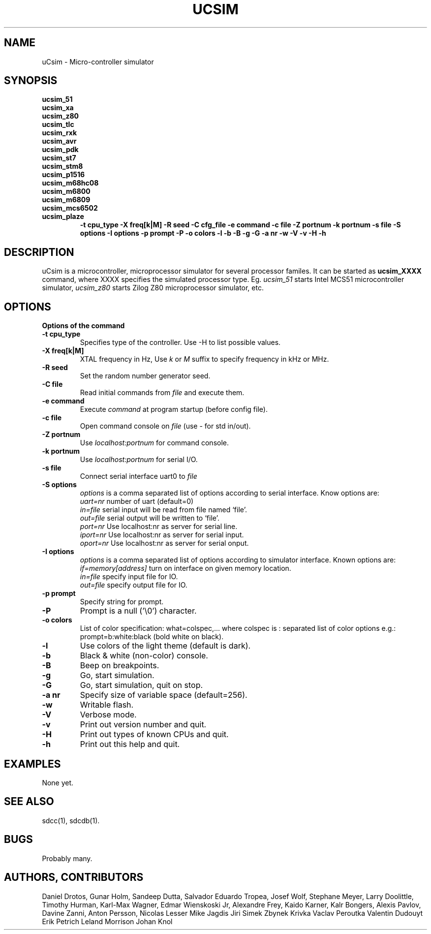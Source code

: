 .TH UCSIM 1

.SH NAME
uCsim \- Micro\-controller simulator

.SH SYNOPSIS
.B ucsim_51
.br
.B ucsim_xa
.br
.B ucsim_z80
.br
.B ucsim_tlc
.br
.B ucsim_rxk
.br
.B ucsim_avr
.br
.B ucsim_pdk
.br
.B ucsim_st7
.br
.B ucsim_stm8
.br
.B ucsim_p1516
.br
.B ucsim_m68hc08
.br
.B ucsim_m6800
.br
.B ucsim_m6809
.br
.B ucsim_mcs6502
.br
.B ucsim_plaze
.br
.RS
.B \-t cpu_type
.B \-X freq[k|M]
.B \-R seed
.B \-C cfg_file
.B \-e command
.B \-c file
.B \-Z portnum
.B \-k portnum
.B \-s file
.B \-S options
.B \-I options
.B \-p prompt
.B \-P
.B \-o colors
.B \-l
.B \-b
.B \-B
.B \-g
.B \-G
.B \-a nr
.B \-w
.B \-V
.B \-v
.B \-H
.B \-h
.RE

.SH DESCRIPTION
uCsim is a microcontroller, microprocessor simulator for several
processor familes. It can be started as
.B ucsim_XXXX
command, where XXXX specifies the simulated processor type. Eg.
.I ucsim_51
starts Intel MCS51 microcontroller simulator,
.I ucsim_z80
starts Zilog Z80 microprocessor simulator, etc.

.SH OPTIONS

.B Options of the command

.TP
.B \-t cpu_type
Specifies type of the controller. Use \-H to list possible values.

.TP
.B \-X freq[k|M]
XTAL frequency in Hz, Use
.I k
or
.I M
suffix to specify frequency in kHz or MHz.

.TP
.B \-R seed
Set the random number generator seed.

.TP
.B \-C file
Read initial commands from
.I file
and execute them.

.TP
.B \-e command
Execute
.I command
at program startup (before config file).

.TP
.B \-c file
Open command console on
.I file
(use \- for std in/out).

.TP
.B \-Z portnum
Use
.I localhost:portnum
for command console.

.TP
.B \-k portnum
Use
.I localhost:portnum
for serial I/O.

.TP
.B \-s file
Connect serial interface uart0 to
.I file

.TP
.B \-S options
.I options
is a comma separated list of options according to serial interface. Know options are:
.br
.I uart=nr
number of uart (default=0)
.br
.I in=file
serial input will be read from file named `file'.
.br
.I out=file
serial output will be written to `file'.
.br
.I port=nr
Use localhost:nr as server for serial line.
.br
.I iport=nr
Use localhost:nr as server for serial input.
.br
.I oport=nr
Use localhost:nr as server for serial onput.

.TP
.B \-I options
.I options
is a comma separated list of options according to simulator interface. Known options are:
.br
.I if=memory[address]
turn on interface on given memory location.
.br
.I in=file
specify input file for IO.
.br
.I out=file
specify output file for IO.
.PP
.TP
.B \-p prompt
Specify string for prompt.

.TP
.B \-P
Prompt is a null ('\\0') character.
.PP
.TP
.B \-o colors
List of color specification: what=colspec,... where colspec is :
separated list of color options e.g.: prompt=b:white:black (bold white
on black).

.TP
.B \-l
Use colors of the light theme (default is dark).
.PP
.TP
.B \-b
Black & white (non-color) console.

.TP
.B \-B
Beep on breakpoints.

.TP
.B \-g
Go, start simulation.

.TP
.B \-G
Go, start simulation, quit on stop.

.TP
.B \-a nr
Specify size of variable space (default=256).

.TP
.B \-w
Writable flash.

.TP
.B \-V
Verbose mode.

.TP
.B \-v
Print out version number and quit.

.TP
.B \-H
Print out types of known CPUs and quit.

.TP
.B \-h
Print out this help and quit.

.SH EXAMPLES
None yet.

.SH "SEE ALSO"
sdcc(1), sdcdb(1).

.SH BUGS
Probably many.

.SH AUTHORS, CONTRIBUTORS
Daniel Drotos,
Gunar Holm,
Sandeep Dutta,
Salvador Eduardo Tropea,
Josef Wolf,
Stephane Meyer,
Larry Doolittle,
Timothy Hurman,
Karl-Max Wagner,
Edmar Wienskoski Jr,
Alexandre Frey,
Kaido Karner,
Kalr Bongers,
Alexis Pavlov,
Davine Zanni,
Anton Persson,
Nicolas Lesser
Mike Jagdis
Jiri Simek
Zbynek Krivka
Vaclav Peroutka
Valentin Dudouyt
Erik Petrich
Leland Morrison
Johan Knol
